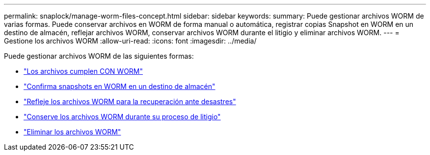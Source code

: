 ---
permalink: snaplock/manage-worm-files-concept.html 
sidebar: sidebar 
keywords:  
summary: Puede gestionar archivos WORM de varias formas. Puede conservar archivos en WORM de forma manual o automática, registrar copias Snapshot en WORM en un destino de almacén, reflejar archivos WORM, conservar archivos WORM durante el litigio y eliminar archivos WORM. 
---
= Gestione los archivos WORM
:allow-uri-read: 
:icons: font
:imagesdir: ../media/


[role="lead"]
Puede gestionar archivos WORM de las siguientes formas:

* link:../snaplock/commit-files-worm-state-manual-task.html["Los archivos cumplen CON WORM"]
* link:../snaplock/commit-snapshot-copies-worm-concept.html["Confirma snapshots en WORM en un destino de almacén"]
* link:../snaplock/mirror-worm-files-task.html["Refleje los archivos WORM para la recuperación ante desastres"]
* link:../snaplock/hold-tamper-proof-files-indefinite-period-task.html["Conserve los archivos WORM durante su proceso de litigio"]
* link:../snaplock/delete-worm-files-concept.html["Eliminar los archivos WORM"]

